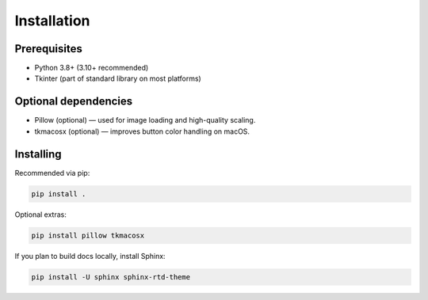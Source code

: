 Installation
============

Prerequisites
-------------

- Python 3.8+ (3.10+ recommended)
- Tkinter (part of standard library on most platforms)

Optional dependencies
---------------------

- Pillow (optional) — used for image loading and high-quality scaling.
- tkmacosx (optional) — improves button color handling on macOS.

Installing
----------

Recommended via pip:

.. code-block:: sh

    pip install .

Optional extras:

.. code-block:: sh

    pip install pillow tkmacosx

If you plan to build docs locally, install Sphinx:

.. code-block:: sh

    pip install -U sphinx sphinx-rtd-theme

